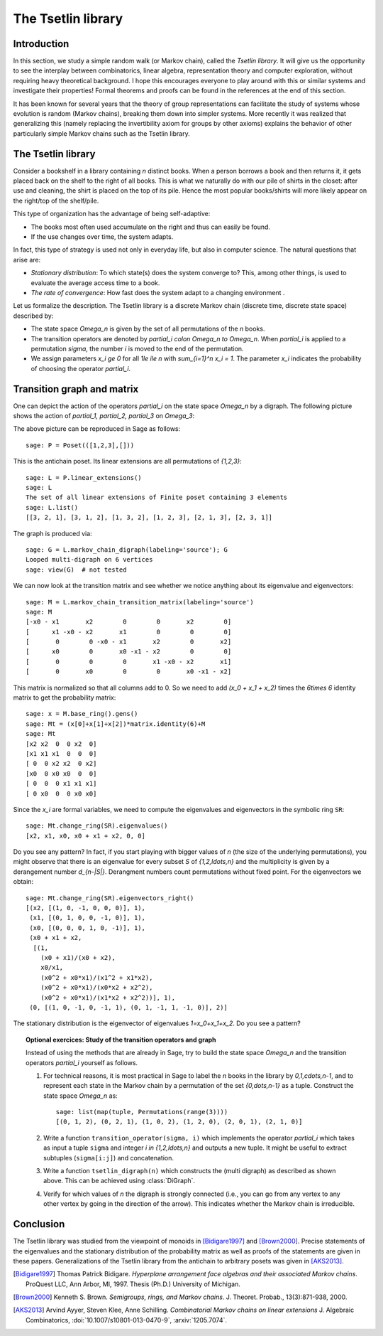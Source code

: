 .. linkall

===================
The Tsetlin library
===================

Introduction
------------

In this section, we study a simple random walk (or Markov chain),
called the *Tsetlin library*. It will give us the opportunity to see
the interplay between combinatorics, linear algebra, representation
theory and computer exploration, without requiring heavy theoretical
background. I hope this encourages everyone to play around with
this or similar systems and investigate their properties!
Formal theorems and proofs can be found in the references at the
end of this section.

It has been known for several years that the theory of group
representations can facilitate the study of systems whose evolution
is random (Markov chains), breaking them down into simpler systems.
More recently it was realized that generalizing this (namely
replacing the invertibility axiom for groups by other axioms)
explains the behavior of other particularly simple Markov chains
such as the Tsetlin library.

The Tsetlin library
-------------------

Consider a bookshelf in a library containing `n` distinct books. When
a person borrows a book and then returns it, it gets placed back on the
shelf to the right of all books. This is what we naturally do with our
pile of shirts in the closet: after use and cleaning, the shirt is placed
on the top of its pile. Hence the most popular books/shirts will more
likely appear on the right/top of the shelf/pile.

This type of organization has the advantage of being self-adaptive:

- The books most often used accumulate on the right and thus can easily
  be found.
- If the use changes over time, the system adapts.

In fact, this type of strategy is used not only in everyday life, but also
in computer science. The natural questions that arise are:

- *Stationary distribution*: To which state(s) does the system converge to? This,
  among other things, is used to evaluate the average access time to
  a book.
- *The rate of convergence*: How fast does the system adapt to a changing
  environment .

Let us formalize the description. The Tsetlin library is a discrete Markov
chain (discrete time, discrete state space) described by:

- The state space `\Omega_n` is given by the set of all permutations of the
  `n` books.
- The transition operators are denoted by `\partial_i \colon \Omega_n \to \Omega_n`.
  When `\partial_i` is applied to a permutation `\sigma`, the number `i` is moved
  to the end of the permutation.
- We assign parameters `x_i \ge 0` for all `1\le i\le n` with
  `\sum_{i=1}^n x_i = 1`. The parameter `x_i` indicates the probability of
  choosing the operator `\partial_i`.

Transition graph and matrix
---------------------------

One can depict the action of the operators `\partial_i` on the state
space `\Omega_n` by a digraph. The following picture shows the action
of `\partial_1, \partial_2, \partial_3` on `\Omega_3`:

.. image:: ../media/tsetlin-library.png
   :scale: 75
   :align: center

The above picture can be reproduced in Sage as follows::

    sage: P = Poset(([1,2,3],[]))

This is the antichain poset. Its linear extensions are all permutations of `\{1,2,3\}`::

    sage: L = P.linear_extensions()
    sage: L
    The set of all linear extensions of Finite poset containing 3 elements
    sage: L.list()
    [[3, 2, 1], [3, 1, 2], [1, 3, 2], [1, 2, 3], [2, 1, 3], [2, 3, 1]]

The graph is produced via::

    sage: G = L.markov_chain_digraph(labeling='source'); G
    Looped multi-digraph on 6 vertices
    sage: view(G)  # not tested

We can now look at the transition matrix and see whether we notice anything about
its eigenvalue and eigenvectors::

    sage: M = L.markov_chain_transition_matrix(labeling='source')
    sage: M
    [-x0 - x1       x2        0        0       x2        0]
    [      x1 -x0 - x2       x1        0        0        0]
    [       0        0 -x0 - x1       x2        0       x2]
    [      x0        0       x0 -x1 - x2        0        0]
    [       0        0        0       x1 -x0 - x2       x1]
    [       0       x0        0        0       x0 -x1 - x2]

This matrix is normalized so that all columns add to 0. So we need to
add `(x_0 + x_1 + x_2)` times the `6\times 6` identity matrix to get the
probability matrix::

    sage: x = M.base_ring().gens()
    sage: Mt = (x[0]+x[1]+x[2])*matrix.identity(6)+M
    sage: Mt
    [x2 x2  0  0 x2  0]
    [x1 x1 x1  0  0  0]
    [ 0  0 x2 x2  0 x2]
    [x0  0 x0 x0  0  0]
    [ 0  0  0 x1 x1 x1]
    [ 0 x0  0  0 x0 x0]

Since the `x_i` are formal variables, we need to compute the eigenvalues and
eigenvectors in the symbolic ring ``SR``::

    sage: Mt.change_ring(SR).eigenvalues()
    [x2, x1, x0, x0 + x1 + x2, 0, 0]

Do you see any pattern? In fact, if you start playing with bigger values of `n` (the size
of the underlying permutations), you might observe that there is an eigenvalue for
every subset `S` of `\{1,2,\ldots,n\}` and the multiplicity is given by a derangement
number `d_{n-|S|}`. Derangment numbers count permutations without fixed point.
For the eigenvectors we obtain::

    sage: Mt.change_ring(SR).eigenvectors_right()
    [(x2, [(1, 0, -1, 0, 0, 0)], 1),
     (x1, [(0, 1, 0, 0, -1, 0)], 1),
     (x0, [(0, 0, 0, 1, 0, -1)], 1),
     (x0 + x1 + x2,
      [(1,
        (x0 + x1)/(x0 + x2),
        x0/x1,
        (x0^2 + x0*x1)/(x1^2 + x1*x2),
        (x0^2 + x0*x1)/(x0*x2 + x2^2),
        (x0^2 + x0*x1)/(x1*x2 + x2^2))], 1),
     (0, [(1, 0, -1, 0, -1, 1), (0, 1, -1, 1, -1, 0)], 2)]

The stationary distribution is the eigenvector of eigenvalues `1=x_0+x_1+x_2`. Do you see a pattern?

.. TOPIC:: Optional exercices: Study of the transition operators and graph

    Instead of using the methods that are already in Sage, try to build the
    state space `\Omega_n` and the transition operators `\partial_i` yourself as follows.

    #.  For technical reasons, it is most practical in Sage to label the `n` books in the library by
        `0,1,\cdots,n-1`, and to represent each state in the Markov chain by a permutation
        of the set `\{0,\dots,n-1\}` as a tuple. Construct the state space `\Omega_n` as::

            sage: list(map(tuple, Permutations(range(3))))
            [(0, 1, 2), (0, 2, 1), (1, 0, 2), (1, 2, 0), (2, 0, 1), (2, 1, 0)]

    #.  Write a function ``transition_operator(sigma, i)`` which implements the operator
        `\partial_i` which takes as input a tuple ``sigma`` and integer `i \in \{1,2,\ldots,n\}`
        and outputs a new tuple. It might be useful to extract subtuples
        (``sigma[i:j]``) and concatenation.

    #.  Write a function ``tsetlin_digraph(n)`` which constructs the
        (multi digraph) as described as shown above. This can be achieved using
        :class:`DiGraph`.

    #.  Verify for which values of `n` the digraph is strongly connected
        (i.e., you can go from any vertex to any other vertex by going in the direction of the
        arrow). This indicates whether the Markov chain is irreducible.

Conclusion
----------

The Tsetlin library was studied from the viewpoint of monoids in [Bidigare1997]_
and [Brown2000]_. Precise statements of the eigenvalues and the stationary distribution
of the probability matrix as well as proofs of the statements are given in these papers.
Generalizations of the Tsetlin library from the antichain to
arbitrary posets was given in [AKS2013]_.

.. [Bidigare1997] Thomas Patrick Bidigare. *Hyperplane arrangement
    face algebras and their associated Markov chains*. ProQuest LLC,
    Ann Arbor, MI, 1997.  Thesis (Ph.D.) University of Michigan.

.. [Brown2000] Kenneth S. Brown. *Semigroups, rings, and Markov
   chains*. J. Theoret.  Probab., 13(3):871-938, 2000.

.. [AKS2013] Arvind Ayyer, Steven Klee, Anne Schilling.
    *Combinatorial Markov chains on linear extensions*
    J. Algebraic Combinatorics,
    :doi:`10.1007/s10801-013-0470-9`, :arxiv:`1205.7074`.
